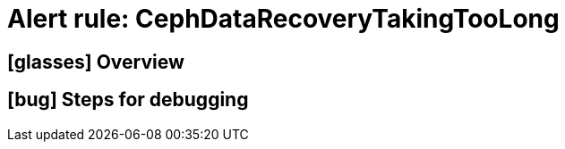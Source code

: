 = Alert rule: CephDataRecoveryTakingTooLong

== icon:glasses[] Overview

// Add overview over the condition which triggers the rule

== icon:bug[] Steps for debugging

// Add detailed steps to debug and resolve the issue
